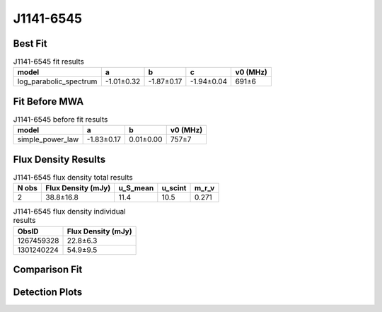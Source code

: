.. _J1141-6545:
J1141-6545
==========

Best Fit
--------
.. image:: best_fits/J1141-6545_log_parabolic_spectrum_fit.png
  :width: 800

.. csv-table:: J1141-6545 fit results
   :header: "model","a","b","c","v0 (MHz)"

   "log_parabolic_spectrum","-1.01±0.32","-1.87±0.17","-1.94±0.04","691±6"

Fit Before MWA
--------------
.. image:: before_mwa/J1141-6545_simple_power_law_fit.png
  :width: 800

.. csv-table:: J1141-6545 before fit results
   :header: "model","a","b","v0 (MHz)"

   "simple_power_law","-1.83±0.17","0.01±0.00","757±7"


Flux Density Results
--------------------
.. csv-table:: J1141-6545 flux density total results
   :header: "N obs", "Flux Density (mJy)", "u_S_mean", "u_scint", "m_r_v"

   "2",  "38.8±16.8", "11.4", "10.5", "0.271"

.. csv-table:: J1141-6545 flux density individual results
   :header: "ObsID", "Flux Density (mJy)"

    "1267459328", "22.8±6.3"
    "1301240224", "54.9±9.5"

Comparison Fit
--------------
.. image:: comparison_fits/J1141-6545_comparison_fit.png
  :width: 800

Detection Plots
---------------

.. image:: detection_plots/1267459328_J1141-6545.prepfold.png
  :width: 800

.. image:: on_pulse_plots/1267459328_J1141-6545_128_bins_gaussian_components.png
  :width: 800
.. image:: detection_plots/pf_1301240224_J1141-6545_11:41:07.01_-65:45:19.11_b128_PSR_J1141-6545.pfd.png
  :width: 800

.. image:: on_pulse_plots/1301240224_J1141-6545_128_bins_gaussian_components.png
  :width: 800